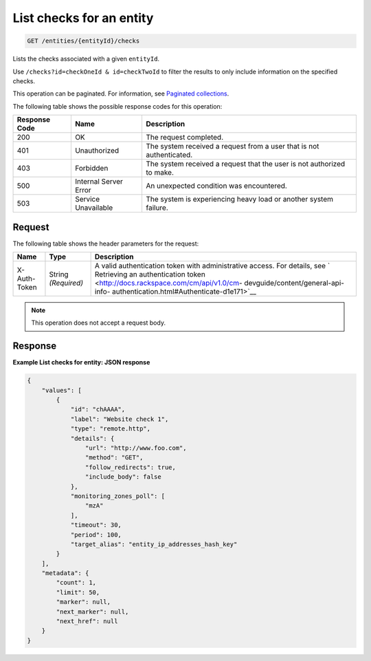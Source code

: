 .. _list-checks-for-an-entity:

List checks for an entity
^^^^^^^^^^^^^^^^^^^^^^^^^
.. code::

    GET /entities/{entityId}/checks

Lists the checks associated with a given ``entityId``.

Use ``/checks?id=checkOneId & id=checkTwoId`` to filter the
results to only include information on the specified checks.

This operation can be paginated. For information,
see `Paginated collections
<http://docs.rackspace.com/cm/api/v1.0/cm-devguide/content/api-paginated-collections.html>`__.

The following table shows the possible response codes for this operation:

+--------------------------+-------------------------+-------------------------+
|Response Code             |Name                     |Description              |
+==========================+=========================+=========================+
|200                       |OK                       |The request completed.   |
+--------------------------+-------------------------+-------------------------+
|401                       |Unauthorized             |The system received a    |
|                          |                         |request from a user that |
|                          |                         |is not authenticated.    |
+--------------------------+-------------------------+-------------------------+
|403                       |Forbidden                |The system received a    |
|                          |                         |request that the user is |
|                          |                         |not authorized to make.  |
+--------------------------+-------------------------+-------------------------+
|500                       |Internal Server Error    |An unexpected condition  |
|                          |                         |was encountered.         |
+--------------------------+-------------------------+-------------------------+
|503                       |Service Unavailable      |The system is            |
|                          |                         |experiencing heavy load  |
|                          |                         |or another system        |
|                          |                         |failure.                 |
+--------------------------+-------------------------+-------------------------+

Request
"""""""
The following table shows the header parameters for the request:

+-----------------+----------------+-------------------------------------------+
|Name             |Type            |Description                                |
+=================+================+===========================================+
|X-Auth-Token     |String          |A valid authentication token with          |
|                 |*(Required)*    |administrative access. For details, see `  |
|                 |                |Retrieving an authentication token         |
|                 |                |<http://docs.rackspace.com/cm/api/v1.0/cm- |
|                 |                |devguide/content/general-api-info-         |
|                 |                |authentication.html#Authenticate-d1e171>`__|
+-----------------+----------------+-------------------------------------------+

.. note:: This operation does not accept a request body.

Response
""""""""
**Example List checks for entity: JSON response**

.. code::

   {
       "values": [
           {
               "id": "chAAAA",
               "label": "Website check 1",
               "type": "remote.http",
               "details": {
                   "url": "http://www.foo.com",
                   "method": "GET",
                   "follow_redirects": true,
                   "include_body": false
               },
               "monitoring_zones_poll": [
                   "mzA"
               ],
               "timeout": 30,
               "period": 100,
               "target_alias": "entity_ip_addresses_hash_key"
           }
       ],
       "metadata": {
           "count": 1,
           "limit": 50,
           "marker": null,
           "next_marker": null,
           "next_href": null
       }
   }
